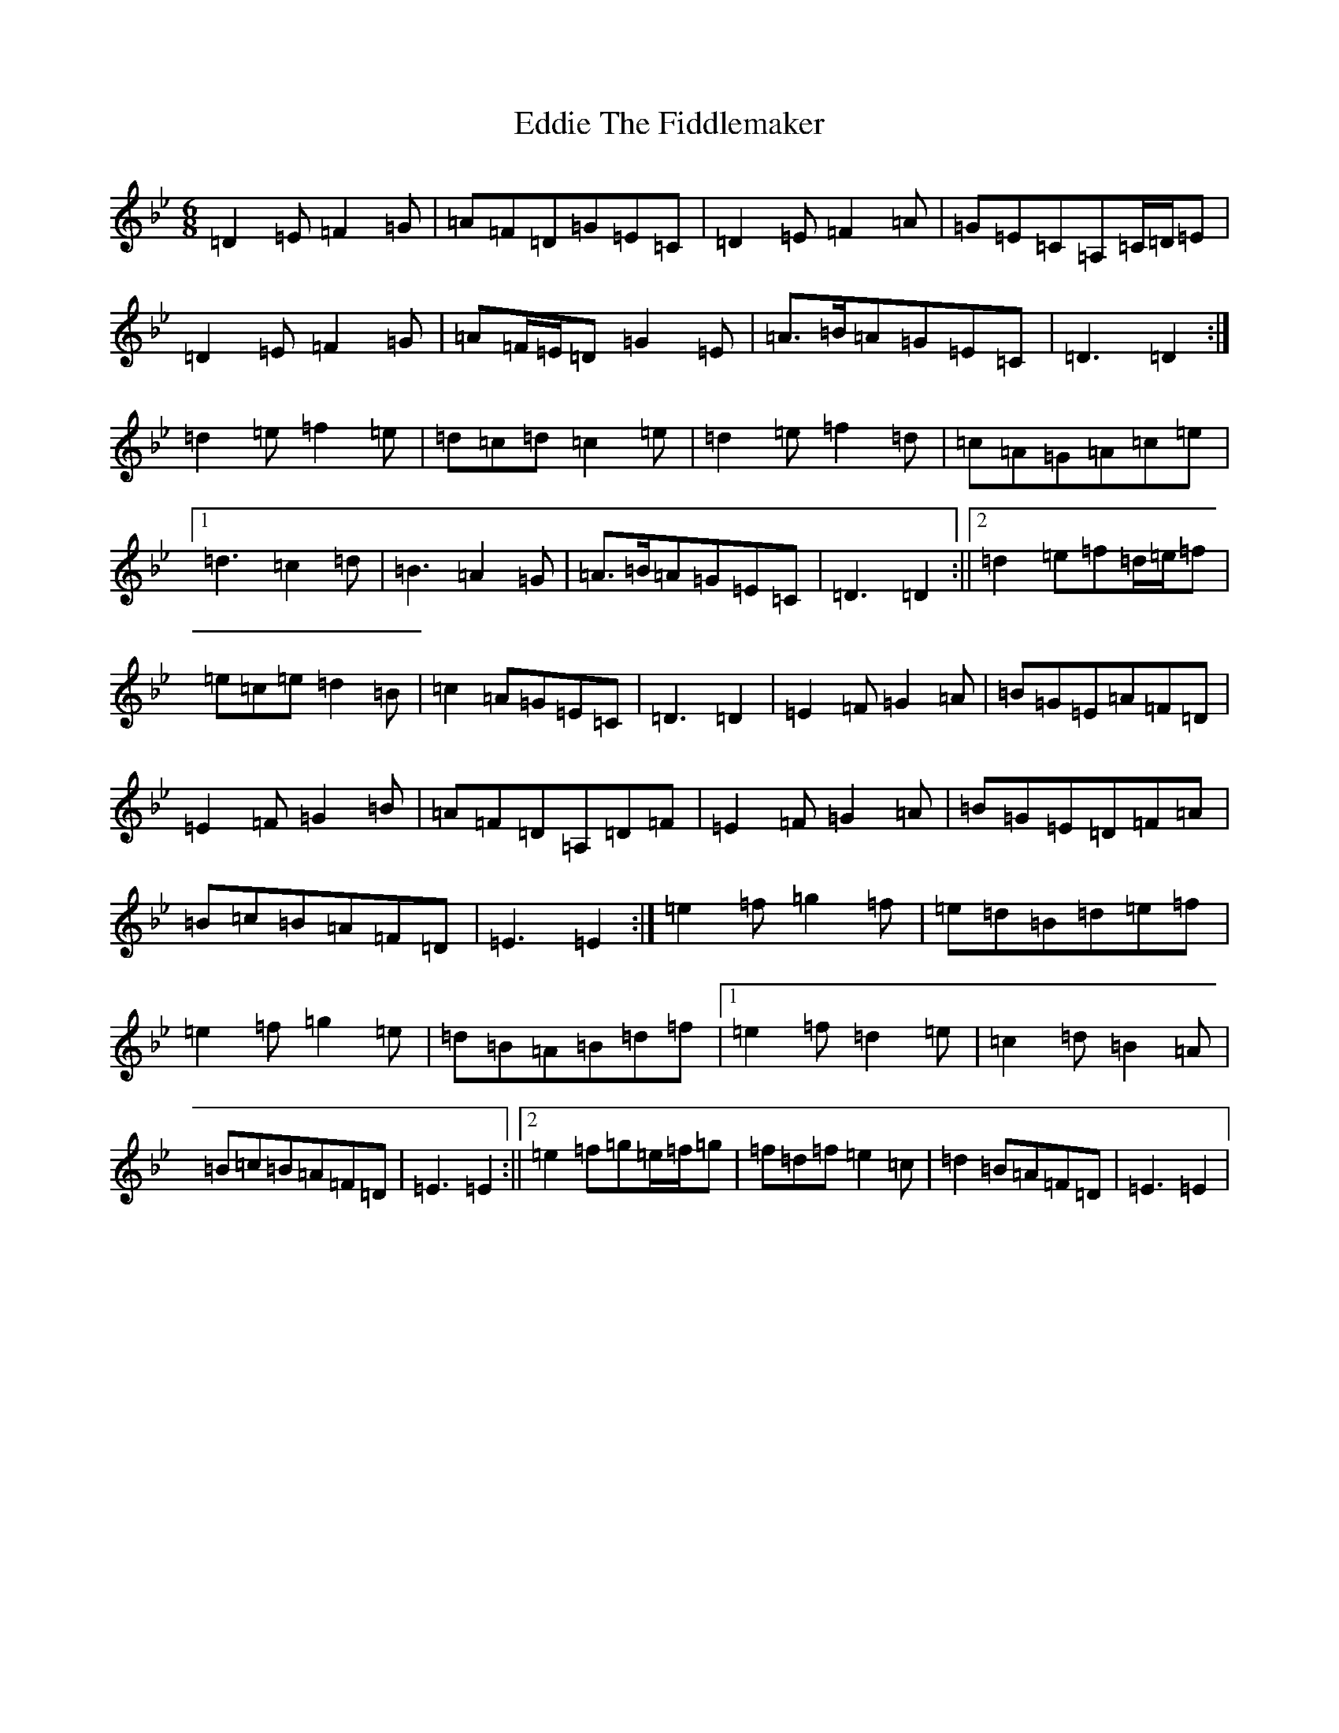 X: 5999
T: Eddie The Fiddlemaker
S: https://thesession.org/tunes/6557#setting18247
Z: G Dorian
R: jig
M:6/8
L:1/8
K: C Dorian
=D2=E=F2=G|=A=F=D=G=E=C|=D2=E=F2=A|=G=E=C=A,=C/2=D/2=E|=D2=E=F2=G|=A=F/2=E/2=D=G2=E|=A>=B=A=G=E=C|=D3=D2:|=d2=e=f2=e|=d=c=d=c2=e|=d2=e=f2=d|=c=A=G=A=c=e|1=d3=c2=d|=B3=A2=G|=A>=B=A=G=E=C|=D3=D2:||2=d2=e=f=d/2=e/2=f|=e=c=e=d2=B|=c2=A=G=E=C|=D3=D2|=E2=F=G2=A|=B=G=E=A=F=D|=E2=F=G2=B|=A=F=D=A,=D=F|=E2=F=G2=A|=B=G=E=D=F=A|=B=c=B=A=F=D|=E3=E2:|=e2=f=g2=f|=e=d=B=d=e=f|=e2=f=g2=e|=d=B=A=B=d=f|1=e2=f=d2=e|=c2=d=B2=A|=B=c=B=A=F=D|=E3=E2:||2=e2=f=g=e/2=f/2=g|=f=d=f=e2=c|=d2=B=A=F=D|=E3=E2|
